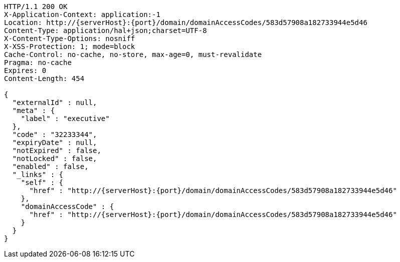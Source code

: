 [source,http,options="nowrap",subs="attributes"]
----
HTTP/1.1 200 OK
X-Application-Context: application:-1
Location: http://{serverHost}:{port}/domain/domainAccessCodes/583d57908a182733944e5d46
Content-Type: application/hal+json;charset=UTF-8
X-Content-Type-Options: nosniff
X-XSS-Protection: 1; mode=block
Cache-Control: no-cache, no-store, max-age=0, must-revalidate
Pragma: no-cache
Expires: 0
Content-Length: 454

{
  "externalId" : null,
  "meta" : {
    "label" : "executive"
  },
  "code" : "32233344",
  "expiryDate" : null,
  "notExpired" : false,
  "notLocked" : false,
  "enabled" : false,
  "_links" : {
    "self" : {
      "href" : "http://{serverHost}:{port}/domain/domainAccessCodes/583d57908a182733944e5d46"
    },
    "domainAccessCode" : {
      "href" : "http://{serverHost}:{port}/domain/domainAccessCodes/583d57908a182733944e5d46"
    }
  }
}
----
